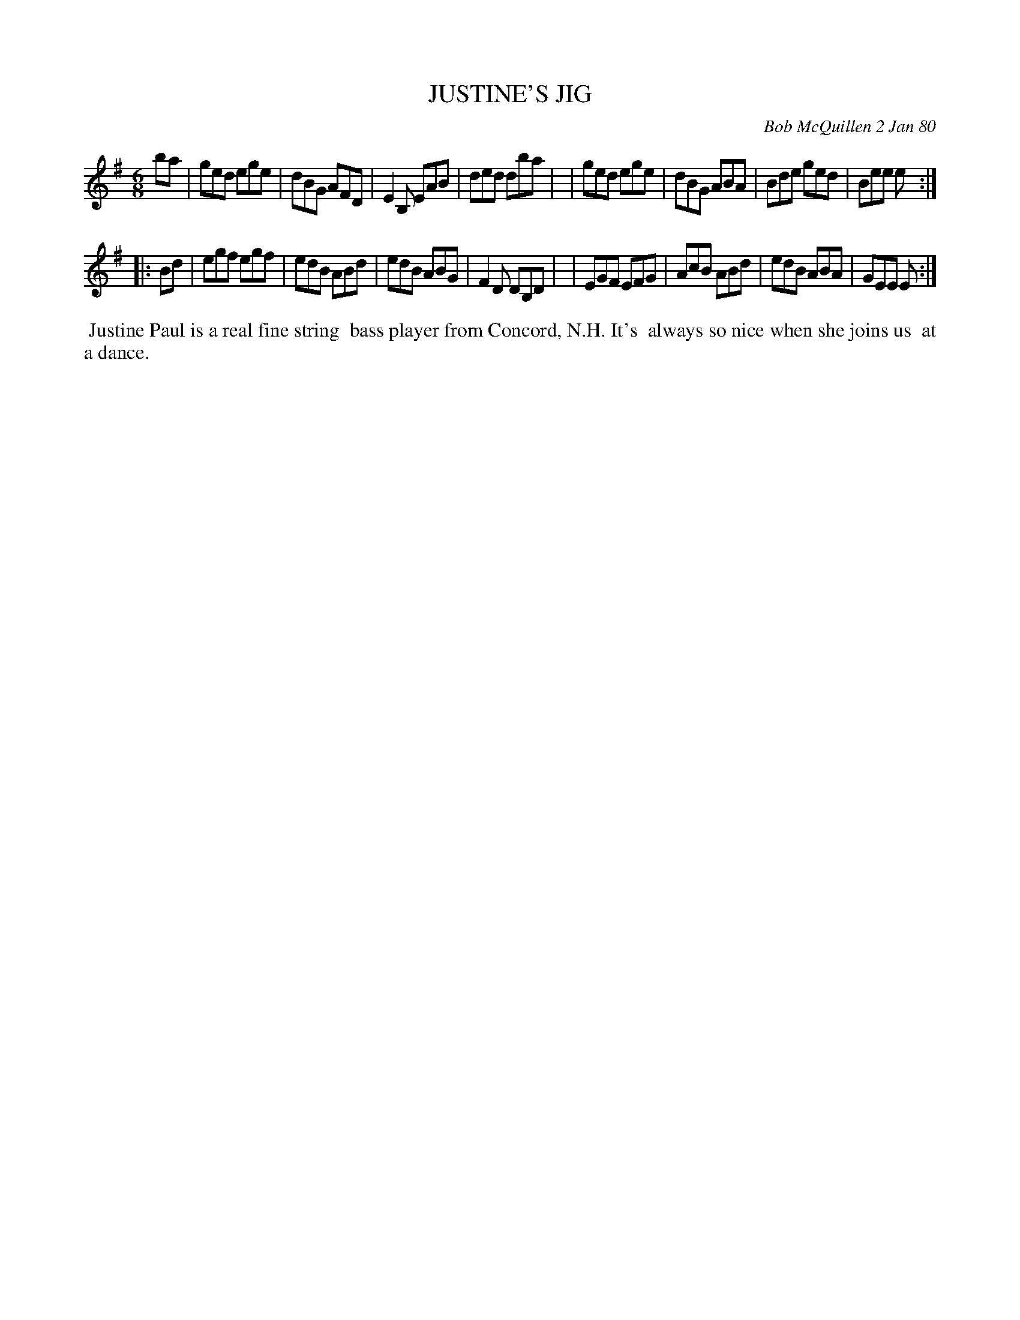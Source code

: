 X: 04046
T: JUSTINE'S JIG
C: Bob McQuillen 2 Jan 80
B: Bob's Note Book 04 #46
R: jig
Z: 2020 John Chambers <jc:trillian.mit.edu>
M: 6/8
L: 1/8
K: Em
ba \
| ged ege | dBG AFD | E2B, EAB | ded dba |\
| ged ege | dBG ABA | Bde  ged | Bee e  :|
|: Bd \
| egf egf | edB ABd | edB ABG | F2D DB,D |\
| EGF EFG | AcB ABd | edB ABA | GEE E   :|
%%begintext align
%% Justine Paul is a real fine string
%% bass player from Concord, N.H. It's
%% always so nice when she joins us
%% at a dance.
%%endtext
